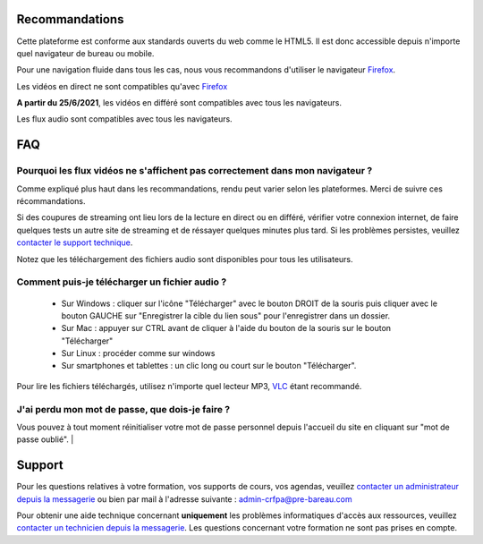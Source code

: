 Recommandations
================

Cette plateforme est conforme aux standards ouverts du web comme le HTML5. Il est donc accessible depuis n'importe quel navigateur de bureau ou mobile.

Pour une navigation fluide dans tous les cas, nous vous recommandons d'utiliser le navigateur `Firefox <https://www.mozilla.org/fr/firefox/new/>`_.

Les vidéos en direct ne sont compatibles qu'avec Firefox_

**A partir du 25/6/2021**, les vidéos en différé sont compatibles avec tous les navigateurs.

Les flux audio sont compatibles avec tous les navigateurs.

FAQ
====

Pourquoi les flux vidéos ne s'affichent pas correctement dans mon navigateur ?
-------------------------------------------------------------------------------

Comme expliqué plus haut dans les recommandations, rendu peut varier selon les plateformes. Merci de suivre ces récommandations.

Si des coupures de streaming ont lieu lors de la lecture en direct ou en différé, vérifier votre connexion internet, de faire quelques tests un autre site de streaming et de réssayer quelques minutes plus tard. Si les problèmes persistes, veuillez `contacter le support technique <http://e-learning.crfpa.pre-barreau.com/messages/write/admin-tech>`_.

Notez que les téléchargement des fichiers audio sont disponibles pour tous les utilisateurs.

Comment puis-je télécharger un fichier audio ?
----------------------------------------------

 * Sur Windows : cliquer sur l'icône "Télécharger" avec le bouton DROIT de la souris puis cliquer avec le bouton GAUCHE sur "Enregistrer la cible du lien sous" pour l'enregistrer dans un dossier.
 * Sur Mac : appuyer sur CTRL avant de cliquer à l'aide du bouton de la souris sur le bouton "Télécharger"
 * Sur Linux : procéder comme sur windows
 * Sur smartphones et tablettes : un clic long ou court sur le bouton "Télécharger".

Pour lire les fichiers téléchargés, utilisez n'importe quel lecteur MP3, `VLC <http://www.videolan.org/vlc/>`_ étant recommandé.


J'ai perdu mon mot de passe, que dois-je faire ?
-------------------------------------------------------------------------------

Vous pouvez à tout moment réinitialiser votre mot de passe personnel depuis l'accueil du site en cliquant sur "mot de passe oublié".
|

Support
========

Pour les questions relatives à votre formation, vos supports de cours, vos agendas, veuillez `contacter un administrateur depuis la messagerie <http://e-learning.crfpa.pre-barreau.com/messages/write/admin-CRFPA>`_ ou bien par mail à l'adresse suivante : `admin-crfpa@pre-bareau.com <mailto:admin-crfpa@pre-bareau.com>`_

Pour obtenir une aide technique concernant **uniquement** les problèmes informatiques d'accès aux ressources, veuillez `contacter un technicien depuis la messagerie <http://e-learning.crfpa.pre-barreau.com/messages/write/admin-tech>`_. Les questions concernant votre formation ne sont pas prises en compte.

